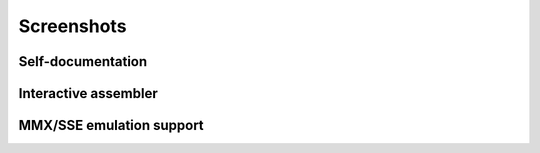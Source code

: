 .. _screenshots:

Screenshots
===========

Self-documentation
------------------

.. image:: _static/screenshots/r2help.png
  :alt: radare2 help
  :scale: 100 %
  :align: center

Interactive assembler
---------------------

.. image:: _static/screenshots/writeasm.png
  :alt: radare2 interactive assembler
  :scale: 100 %
  :align: center


MMX/SSE emulation support
-------------------------

.. image:: _static/screenshots/esil_mmx.jpg
  :alt: emulation of mmx/sse
  :scale: 100 %
  :align: center

